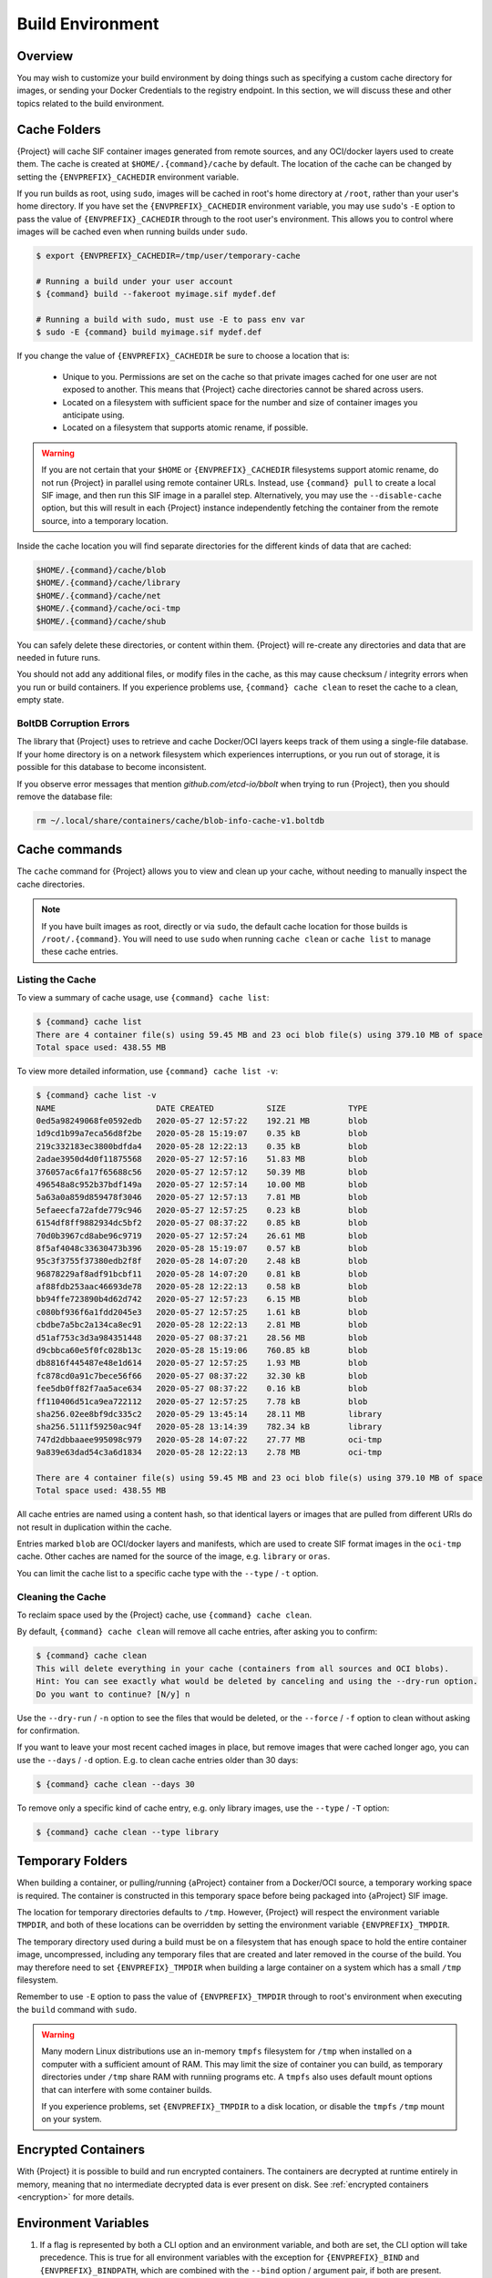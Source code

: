 .. _build-environment:

#################
Build Environment
#################

.. _sec:buildenv:

********
Overview
********

You may wish to customize your build environment by doing things such as
specifying a custom cache directory for images, or sending your Docker
Credentials to the registry endpoint. In this section, we will discuss these and
other topics related to the build environment.

.. _sec:cache:

*************
Cache Folders
*************

{Project} will cache SIF container images generated from remote
sources, and any OCI/docker layers used to create them. The cache is
created at ``$HOME/.{command}/cache`` by default. The location of the
cache can be changed by setting the ``{ENVPREFIX}_CACHEDIR`` environment
variable.

If you run builds as root, using ``sudo``, images will be cached in root's home
directory at ``/root``, rather than your user's home directory. If you have set
the ``{ENVPREFIX}_CACHEDIR`` environment variable, you may use ``sudo``'s ``-E``
option to pass the value of ``{ENVPREFIX}_CACHEDIR`` through to the root user's
environment. This allows you to control where images will be cached even when
running builds under ``sudo``.

.. code::

   $ export {ENVPREFIX}_CACHEDIR=/tmp/user/temporary-cache

   # Running a build under your user account
   $ {command} build --fakeroot myimage.sif mydef.def

   # Running a build with sudo, must use -E to pass env var
   $ sudo -E {command} build myimage.sif mydef.def

If you change the value of ``{ENVPREFIX}_CACHEDIR`` be sure to choose a
location that is:

   -  Unique to you. Permissions are set on the cache so that private images
      cached for one user are not exposed to another. This means that
      {Project} cache directories cannot be shared across users.

   -  Located on a filesystem with sufficient space for the number and size of
      container images you anticipate using.

   -  Located on a filesystem that supports atomic rename, if possible.

.. warning::

   If you are not certain that your ``$HOME`` or ``{ENVPREFIX}_CACHEDIR``
   filesystems support atomic rename, do not run {Project} in parallel using
   remote container URLs. Instead, use ``{command} pull`` to create a local
   SIF image, and then run this SIF image in a parallel step. Alternatively, you
   may use the ``--disable-cache`` option, but this will result in each
   {Project} instance independently fetching the container from the remote
   source, into a temporary location.

Inside the cache location you will find separate directories for the
different kinds of data that are cached:

.. code::

   $HOME/.{command}/cache/blob
   $HOME/.{command}/cache/library
   $HOME/.{command}/cache/net
   $HOME/.{command}/cache/oci-tmp
   $HOME/.{command}/cache/shub

You can safely delete these directories, or content within them.
{Project} will re-create any directories and data that are needed in
future runs.

You should not add any additional files, or modify files in the cache, as this
may cause checksum / integrity errors when you run or build containers. If you
experience problems use, ``{command} cache clean`` to reset the cache to a
clean, empty state.

BoltDB Corruption Errors
========================

The library that {Project} uses to retrieve and cache Docker/OCI
layers keeps track of them using a single-file database. If your home
directory is on a network filesystem which experiences interruptions, or
you run out of storage, it is possible for this database to become
inconsistent.

If you observe error messages that mention `github.com/etcd-io/bbolt` when
trying to run {Project}, then you should remove the database file:

.. code::

   rm ~/.local/share/containers/cache/blob-info-cache-v1.boltdb

**************
Cache commands
**************

The ``cache`` command for {Project} allows you to view and clean up your
cache, without needing to manually inspect the cache directories.

.. note::

   If you have built images as root, directly or via ``sudo``, the default cache
   location for those builds is ``/root/.{command}``. You will need to use
   ``sudo`` when running ``cache clean`` or ``cache list`` to manage these cache
   entries.

Listing the Cache
=================

To view a summary of cache usage, use ``{command} cache list``:

.. code::

   $ {command} cache list
   There are 4 container file(s) using 59.45 MB and 23 oci blob file(s) using 379.10 MB of space
   Total space used: 438.55 MB

To view more detailed information, use ``{command} cache list -v``:

.. code::

   $ {command} cache list -v
   NAME                     DATE CREATED           SIZE             TYPE
   0ed5a98249068fe0592edb   2020-05-27 12:57:22    192.21 MB        blob
   1d9cd1b99a7eca56d8f2be   2020-05-28 15:19:07    0.35 kB          blob
   219c332183ec3800bdfda4   2020-05-28 12:22:13    0.35 kB          blob
   2adae3950d4d0f11875568   2020-05-27 12:57:16    51.83 MB         blob
   376057ac6fa17f65688c56   2020-05-27 12:57:12    50.39 MB         blob
   496548a8c952b37bdf149a   2020-05-27 12:57:14    10.00 MB         blob
   5a63a0a859d859478f3046   2020-05-27 12:57:13    7.81 MB          blob
   5efaeecfa72afde779c946   2020-05-27 12:57:25    0.23 kB          blob
   6154df8ff9882934dc5bf2   2020-05-27 08:37:22    0.85 kB          blob
   70d0b3967cd8abe96c9719   2020-05-27 12:57:24    26.61 MB         blob
   8f5af4048c33630473b396   2020-05-28 15:19:07    0.57 kB          blob
   95c3f3755f37380edb2f8f   2020-05-28 14:07:20    2.48 kB          blob
   96878229af8adf91bcbf11   2020-05-28 14:07:20    0.81 kB          blob
   af88fdb253aac46693de78   2020-05-28 12:22:13    0.58 kB          blob
   bb94ffe723890b4d62d742   2020-05-27 12:57:23    6.15 MB          blob
   c080bf936f6a1fdd2045e3   2020-05-27 12:57:25    1.61 kB          blob
   cbdbe7a5bc2a134ca8ec91   2020-05-28 12:22:13    2.81 MB          blob
   d51af753c3d3a984351448   2020-05-27 08:37:21    28.56 MB         blob
   d9cbbca60e5f0fc028b13c   2020-05-28 15:19:06    760.85 kB        blob
   db8816f445487e48e1d614   2020-05-27 12:57:25    1.93 MB          blob
   fc878cd0a91c7bece56f66   2020-05-27 08:37:22    32.30 kB         blob
   fee5db0ff82f7aa5ace634   2020-05-27 08:37:22    0.16 kB          blob
   ff110406d51ca9ea722112   2020-05-27 12:57:25    7.78 kB          blob
   sha256.02ee8bf9dc335c2   2020-05-29 13:45:14    28.11 MB         library
   sha256.5111f59250ac94f   2020-05-28 13:14:39    782.34 kB        library
   747d2dbbaaee995098c979   2020-05-28 14:07:22    27.77 MB         oci-tmp
   9a839e63dad54c3a6d1834   2020-05-28 12:22:13    2.78 MB          oci-tmp

   There are 4 container file(s) using 59.45 MB and 23 oci blob file(s) using 379.10 MB of space
   Total space used: 438.55 MB

All cache entries are named using a content hash, so that identical
layers or images that are pulled from different URIs do not result in
duplication within the cache.

Entries marked ``blob`` are OCI/docker layers and manifests, which are used to
create SIF format images in the ``oci-tmp`` cache. Other caches are named for
the source of the image, e.g. ``library`` or ``oras``.

You can limit the cache list to a specific cache type with the ``--type`` /
``-t`` option.

Cleaning the Cache
==================

To reclaim space used by the {Project} cache, use ``{command}
cache clean``.

By default, ``{command} cache clean`` will remove all cache entries,
after asking you to confirm:

.. code::

   $ {command} cache clean
   This will delete everything in your cache (containers from all sources and OCI blobs).
   Hint: You can see exactly what would be deleted by canceling and using the --dry-run option.
   Do you want to continue? [N/y] n

Use the ``--dry-run`` / ``-n`` option to see the files that would be
deleted, or the ``--force`` / ``-f`` option to clean without asking for
confirmation.

If you want to leave your most recent cached images in place, but remove
images that were cached longer ago, you can use the ``--days`` / ``-d``
option. E.g. to clean cache entries older than 30 days:

.. code::

   $ {command} cache clean --days 30

To remove only a specific kind of cache entry, e.g. only library images,
use the ``--type`` / ``-T`` option:

.. code::

   $ {command} cache clean --type library

.. _sec:temporaryfolders:

*****************
Temporary Folders
*****************

When building a container, or pulling/running {aProject} container from a
Docker/OCI source, a temporary working space is required. The container is
constructed in this temporary space before being packaged into {aProject}
SIF image.

The location for temporary directories defaults to ``/tmp``.
However, {Project} will respect the environment variable ``TMPDIR``, and
both of these locations can be overridden by setting the environment
variable ``{ENVPREFIX}_TMPDIR``.

The temporary directory used during a build must be on a filesystem that has
enough space to hold the entire container image, uncompressed, including any
temporary files that are created and later removed in the course of the build.
You may therefore need to set ``{ENVPREFIX}_TMPDIR`` when building a large
container on a system which has a small ``/tmp`` filesystem.

Remember to use ``-E`` option to pass the value of ``{ENVPREFIX}_TMPDIR``
through to root's environment when executing the ``build`` command with
``sudo``.

.. warning::

   Many modern Linux distributions use an in-memory ``tmpfs`` filesystem
   for ``/tmp`` when installed on a computer with a sufficient amount of
   RAM. This may limit the size of container you can build, as temporary
   directories under ``/tmp`` share RAM with runniing programs etc. A
   ``tmpfs`` also uses default mount options that can interfere with
   some container builds.

   If you experience problems, set ``{ENVPREFIX}_TMPDIR`` to a disk location, or
   disable the ``tmpfs`` ``/tmp`` mount on your system.

********************
Encrypted Containers
********************

With {Project} it is possible to build and run encrypted
containers. The containers are decrypted at runtime entirely in memory,
meaning that no intermediate decrypted data is ever present on disk. See
:ref:`encrypted containers <encryption>` for more details.

*********************
Environment Variables
*********************

#. If a flag is represented by both a CLI option and an environment variable,
   and both are set, the CLI option will take precedence. This is true for all
   environment variables with the exception for ``{ENVPREFIX}_BIND`` and
   ``{ENVPREFIX}_BINDPATH``, which are combined with the ``--bind`` option /
   argument pair, if both are present.

#. Environment variables will override default values of CLI options that have
   not been explicitly set in the command line.

#. Any default values for CLI options that have not been overridden on the
   command line, or by corresponding environment variables, will then take
   effect.

Defaults
========

The following variables have defaults that can be overridden by assigning your
own values to the corresponding environment variables at runtime:

Docker
------

``{ENVPREFIX}_DOCKER_LOGIN`` -
Set this to login to a Docker Repository interactively.

``{ENVPREFIX}_DOCKER_USERNAME`` -
Your Docker username.

``{ENVPREFIX}_DOCKER_PASSWORD`` -
Your Docker password.

``RUNSCRIPT_COMMAND`` -
Is not obtained from the environment, but is a hard coded default
("/bin/bash"). This is the fallback command used in the case that the docker
image does not have a CMD or ENTRYPOINT.

``TAG`` -
Is the default tag, ``latest``.

``{ENVPREFIX}_NOHTTPS`` -
This is relevant if you want to use a registry that doesn't support https. A
typical use-case for this variable is when using local registry, running on
the same machine as {Project} itself.

Library
-------

``{ENVPREFIX}_LIBRARY`` -
Used to specify the library to pull from.
Default is the currently selected :ref:`remote endpoint <endpoint>`.

Encryption
----------

``{ENVPREFIX}_ENCRYPTION_PASSPHRASE`` -
Used to pass a plaintext passphrase to be used to encrypt a container file
system (in conjunction with the ``--encrypt`` flag). The default is empty.

``{ENVPREFIX}_ENCRYPTION_PEM_PATH`` -
Used to specify the location of a public key to use for container encryption
(in conjunction with the ``--encrypt`` flag). The default is empty.
